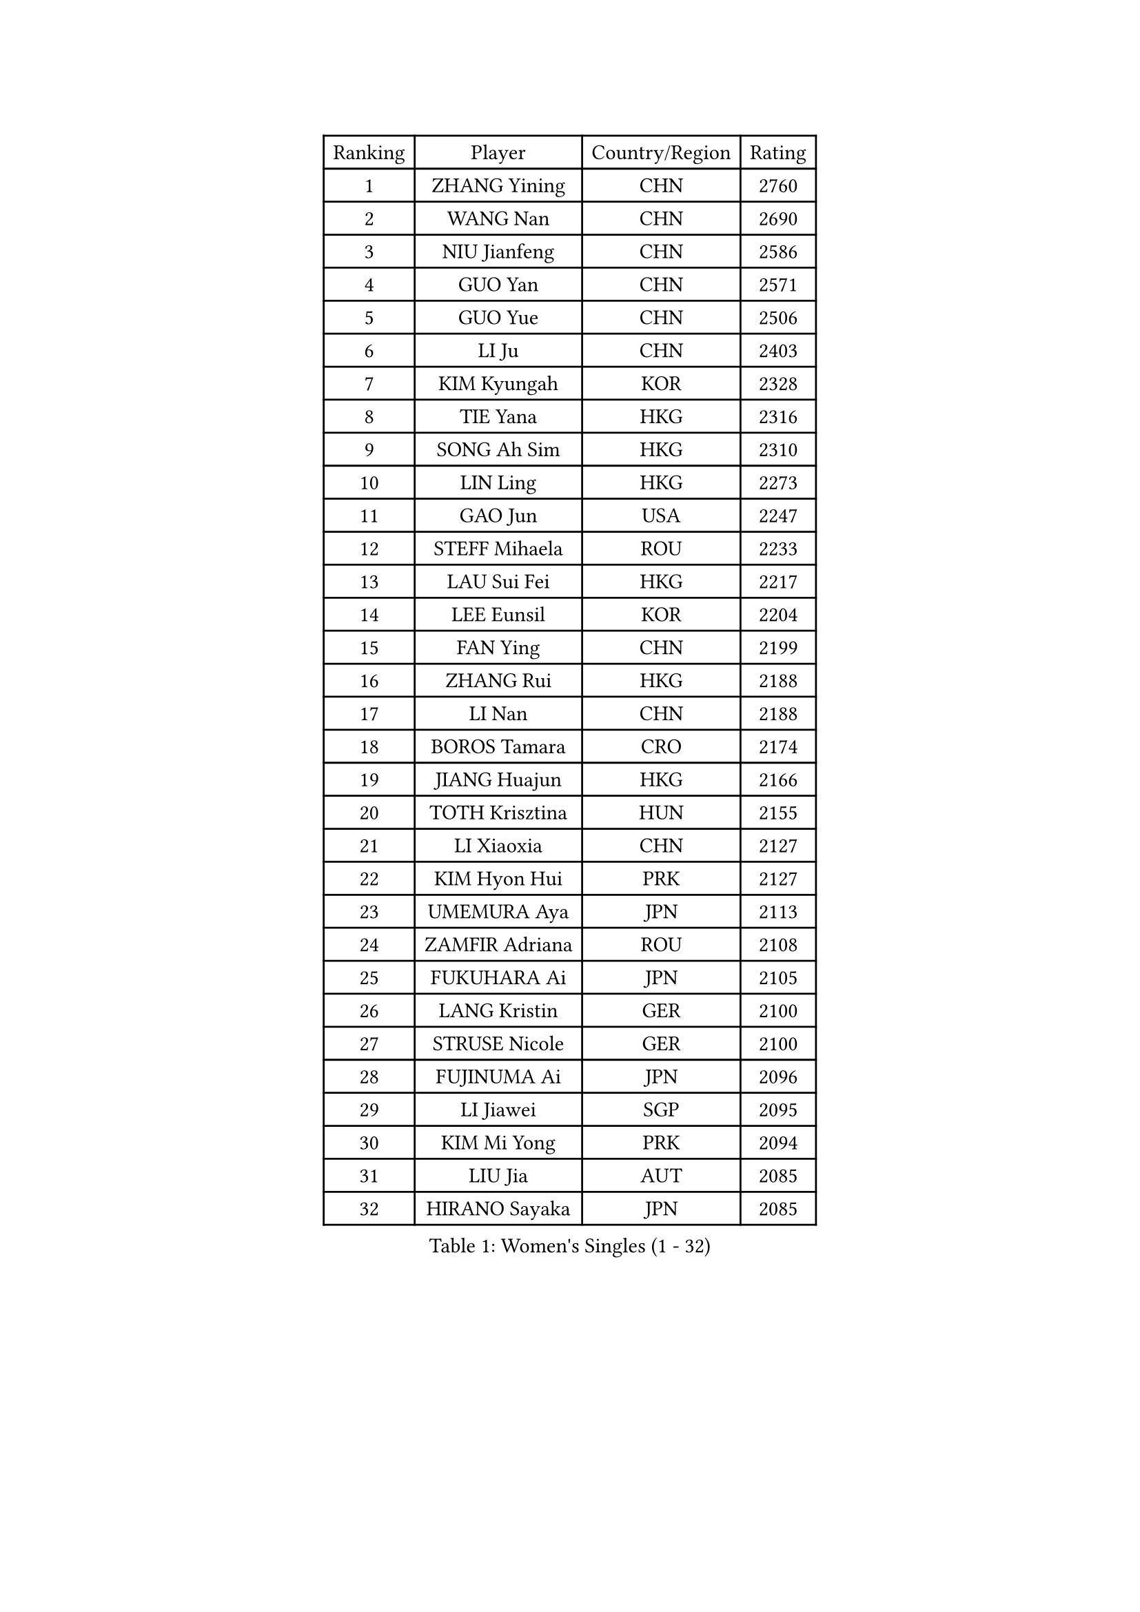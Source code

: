 
#set text(font: ("Courier New", "NSimSun"))
#figure(
  caption: "Women's Singles (1 - 32)",
    table(
      columns: 4,
      [Ranking], [Player], [Country/Region], [Rating],
      [1], [ZHANG Yining], [CHN], [2760],
      [2], [WANG Nan], [CHN], [2690],
      [3], [NIU Jianfeng], [CHN], [2586],
      [4], [GUO Yan], [CHN], [2571],
      [5], [GUO Yue], [CHN], [2506],
      [6], [LI Ju], [CHN], [2403],
      [7], [KIM Kyungah], [KOR], [2328],
      [8], [TIE Yana], [HKG], [2316],
      [9], [SONG Ah Sim], [HKG], [2310],
      [10], [LIN Ling], [HKG], [2273],
      [11], [GAO Jun], [USA], [2247],
      [12], [STEFF Mihaela], [ROU], [2233],
      [13], [LAU Sui Fei], [HKG], [2217],
      [14], [LEE Eunsil], [KOR], [2204],
      [15], [FAN Ying], [CHN], [2199],
      [16], [ZHANG Rui], [HKG], [2188],
      [17], [LI Nan], [CHN], [2188],
      [18], [BOROS Tamara], [CRO], [2174],
      [19], [JIANG Huajun], [HKG], [2166],
      [20], [TOTH Krisztina], [HUN], [2155],
      [21], [LI Xiaoxia], [CHN], [2127],
      [22], [KIM Hyon Hui], [PRK], [2127],
      [23], [UMEMURA Aya], [JPN], [2113],
      [24], [ZAMFIR Adriana], [ROU], [2108],
      [25], [FUKUHARA Ai], [JPN], [2105],
      [26], [LANG Kristin], [GER], [2100],
      [27], [STRUSE Nicole], [GER], [2100],
      [28], [FUJINUMA Ai], [JPN], [2096],
      [29], [LI Jiawei], [SGP], [2095],
      [30], [KIM Mi Yong], [PRK], [2094],
      [31], [LIU Jia], [AUT], [2085],
      [32], [HIRANO Sayaka], [JPN], [2085],
    )
  )#pagebreak()

#set text(font: ("Courier New", "NSimSun"))
#figure(
  caption: "Women's Singles (33 - 64)",
    table(
      columns: 4,
      [Ranking], [Player], [Country/Region], [Rating],
      [33], [KOSTROMINA Tatyana], [BLR], [2064],
      [34], [SUK Eunmi], [KOR], [2058],
      [35], [#text(gray, "LI Jia")], [CHN], [2051],
      [36], [SCHALL Elke], [GER], [2035],
      [37], [BADESCU Otilia], [ROU], [2029],
      [38], [SCHOPP Jie], [GER], [2029],
      [39], [KIM Bokrae], [KOR], [2027],
      [40], [WANG Chen], [CHN], [2026],
      [41], [ODOROVA Eva], [SVK], [2013],
      [42], [STEFANOVA Nikoleta], [ITA], [2008],
      [43], [PAVLOVICH Viktoria], [BLR], [1999],
      [44], [BAI Yang], [CHN], [1998],
      [45], [KISHIDA Satoko], [JPN], [1997],
      [46], [LI Chunli], [NZL], [1993],
      [47], [KIM Kyungha], [KOR], [1984],
      [48], [GANINA Svetlana], [RUS], [1980],
      [49], [BATORFI Csilla], [HUN], [1966],
      [50], [FAZEKAS Maria], [HUN], [1952],
      [51], [NI Xia Lian], [LUX], [1947],
      [52], [WANG Tingting], [CHN], [1931],
      [53], [STRBIKOVA Renata], [CZE], [1929],
      [54], [JING Junhong], [SGP], [1922],
      [55], [POTA Georgina], [HUN], [1921],
      [56], [KRAVCHENKO Marina], [ISR], [1916],
      [57], [TAN Wenling], [ITA], [1911],
      [58], [NEMES Olga], [ROU], [1904],
      [59], [BENTSEN Eldijana], [CRO], [1904],
      [60], [LU Yun-Feng], [TPE], [1900],
      [61], [ZHANG Xueling], [SGP], [1895],
      [62], [PASKAUSKIENE Ruta], [LTU], [1884],
      [63], [DEMIENOVA Zuzana], [SVK], [1880],
      [64], [MOLNAR Zita], [HUN], [1872],
    )
  )#pagebreak()

#set text(font: ("Courier New", "NSimSun"))
#figure(
  caption: "Women's Singles (65 - 96)",
    table(
      columns: 4,
      [Ranking], [Player], [Country/Region], [Rating],
      [65], [HUANG Yi-Hua], [TPE], [1868],
      [66], [NEGRISOLI Laura], [ITA], [1865],
      [67], [MOLNAR Cornelia], [CRO], [1857],
      [68], [SHIOSAKI Yuka], [JPN], [1857],
      [69], [PAVLOVICH Veronika], [BLR], [1857],
      [70], [KONISHI An], [JPN], [1855],
      [71], [CHEN TONG Fei-Ming], [TPE], [1851],
      [72], [KWAK Bangbang], [KOR], [1847],
      [73], [WANG Yu], [ITA], [1835],
      [74], [DOBESOVA Jana], [CZE], [1826],
      [75], [SHIN Soohee], [KOR], [1820],
      [76], [LEE Hyangmi], [KOR], [1817],
      [77], [BOLLMEIER Nadine], [GER], [1816],
      [78], [ROBERTSON Laura], [GER], [1815],
      [79], [LOGATZKAYA Tatyana], [BLR], [1812],
      [80], [KIM Hyang Mi], [PRK], [1811],
      [81], [HIURA Reiko], [JPN], [1798],
      [82], [STEFANSKA Kinga], [POL], [1797],
      [83], [KIM Mookyo], [KOR], [1791],
      [84], [KRAMER Tanja], [GER], [1791],
      [85], [MOON Hyunjung], [KOR], [1785],
      [86], [TASEI Mikie], [JPN], [1784],
      [87], [FUJITA Yuki], [JPN], [1781],
      [88], [JEON Hyekyung], [KOR], [1780],
      [89], [POHAR Martina], [SLO], [1780],
      [90], [GOBEL Jessica], [GER], [1779],
      [91], [NISHII Yuka], [JPN], [1774],
      [92], [TANIGUCHI Naoko], [JPN], [1773],
      [93], [TODOROVIC Biljana], [SLO], [1772],
      [94], [FADEEVA Oxana], [RUS], [1770],
      [95], [MIAO Miao], [AUS], [1759],
      [96], [VACHOVCOVA Alena], [CZE], [1755],
    )
  )#pagebreak()

#set text(font: ("Courier New", "NSimSun"))
#figure(
  caption: "Women's Singles (97 - 128)",
    table(
      columns: 4,
      [Ranking], [Player], [Country/Region], [Rating],
      [97], [LOVAS Petra], [HUN], [1751],
      [98], [ITO Midori], [JPN], [1750],
      [99], [JONSSON Susanne], [SWE], [1750],
      [100], [LEGAY Solene], [FRA], [1749],
      [101], [OLSSON Marie], [SWE], [1746],
      [102], [MELNIK Galina], [RUS], [1740],
      [103], [COSTES Agathe], [FRA], [1737],
      [104], [DAS Mouma], [IND], [1734],
      [105], [PALINA Irina], [RUS], [1728],
      [106], [KOVTUN Elena], [UKR], [1727],
      [107], [GOURIN Anne-Sophie], [FRA], [1724],
      [108], [YIP Lily], [USA], [1720],
      [109], [PARK Miyoung], [KOR], [1719],
      [110], [VOLAKAKI Archontoula], [GRE], [1716],
      [111], [MIE Anne-Claire], [FRA], [1715],
      [112], [WIGOW Susanna], [SWE], [1712],
      [113], [ROUSSY Marie-Christine], [CAN], [1712],
      [114], [RATHER Jasna], [USA], [1708],
      [115], [CADA Petra], [CAN], [1707],
      [116], [SKOV Mie], [DEN], [1706],
      [117], [PAOVIC Sandra], [CRO], [1690],
      [118], [PLAVSIC Gordana], [SRB], [1690],
      [119], [ELLO Vivien], [HUN], [1690],
      [120], [#text(gray, "HAN Kwangsun")], [KOR], [1684],
      [121], [SU Hsien-Ching], [TPE], [1681],
      [122], [#text(gray, "TAKEDA Akiko")], [JPN], [1680],
      [123], [BAKULA Andrea], [CRO], [1677],
      [124], [TAN Paey Fern], [SGP], [1671],
      [125], [GOLIC Biljana], [SRB], [1664],
      [126], [NORDENBERG Linda], [SWE], [1664],
      [127], [PIETKIEWICZ Monika], [POL], [1663],
      [128], [YOON Jihye], [KOR], [1662],
    )
  )